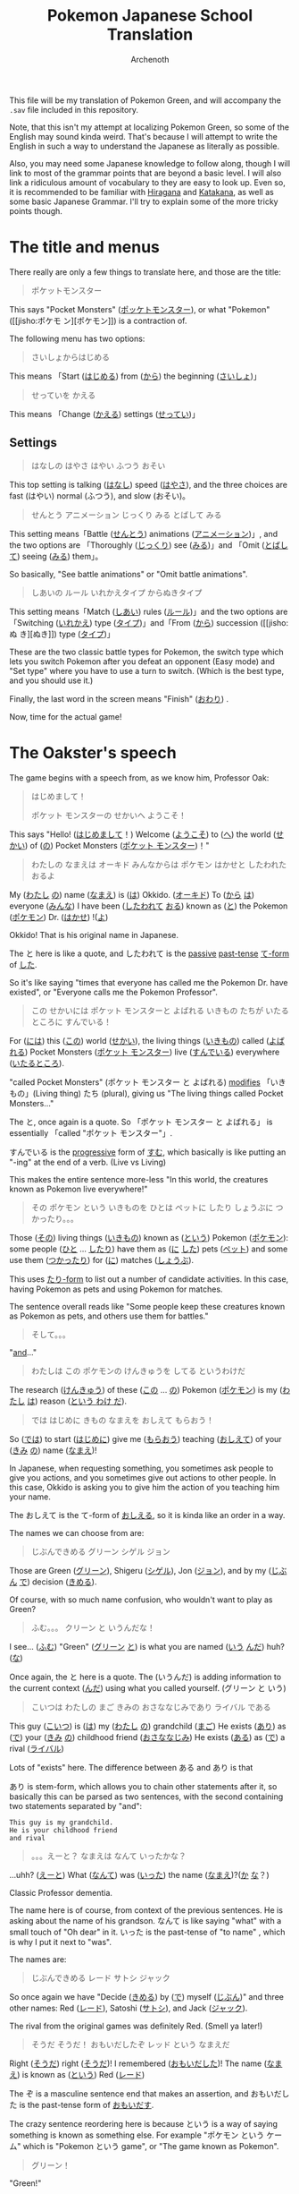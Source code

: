 #+TITLE:Pokemon Japanese School Translation
#+AUTHOR:Archenoth
#+EMAIL:Archenoth@gmail.com
:SETTINGS:
#+STARTUP: hidestars
#+DRAWERS: KANA SETTINGS
#+LINK: translate https://translate.google.com/?sl=ja&tl=en&hl=en&q=
#+LINK: jisho http://jisho.org/search?utf8=%E2%9C%93&keyword=
#+TAGS: Translation(t)
#+OPTIONS: ^:nil H:3 p:nil tags:not-in-toc todo:nil toc:nil
#+PROPERTY: header-args :exports both :eval never-export
#+LANGUAGE: jp
#+LATEX_CLASS: japanese
#+LATEX_HEADER: \usepackage{textcomp}
#+LATEX_HEADER: \usepackage{parskip}
#+LATEX_HEADER: \usemintedstyle{friendly}
#+LATEX_HEADER: \renewcommand{\contentsname}{Table of Contents}
#+TOC: headlines 3
#+LATEX: \pagebreak
:END:

This file will be my translation of Pokemon Green, and will accompany
the =.sav= file included in this repository.

Note, that this isn't my attempt at localizing Pokemon Green, so some
of the English may sound kinda weird. That's because I will attempt to
write the English in such a way to understand the Japanese as
literally as possible.

Also, you may need some Japanese knowledge to follow along, though I
will link to most of the grammar points that are beyond a basic
level. I will also link a ridiculous amount of vocabulary to they are
easy to look up. Even so, it is recommended to be familiar with
[[https://www.tofugu.com/japanese/learn-hiragana/][Hiragana]] and [[https://www.tofugu.com/japanese/learn-katakana/][Katakana]], as well as some basic Japanese Grammar. I'll
try to explain some of the more tricky points though.

* The title and menus
There really are only a few things to translate here, and those are
the title:

#+BEGIN_QUOTE
ポケットモンスター
#+END_QUOTE

This says "Pocket Monsters" ([[jisho:ポッケトモンスター][ポッケトモンスター]]), or what "Pokemon"
([[jisho:ポケモ
ン][ポケモン]]) is a contraction of.

The following menu has two options:

#+BEGIN_QUOTE
さいしょからはじめる
#+END_QUOTE
This means 「Start ([[jisho:はじめる][はじめる]]) from ([[jisho:から][から]]) the beginning ([[jisho:さいしょ][さいしょ]])」

#+BEGIN_QUOTE
せっていを かえる
#+END_QUOTE
This means 「Change ([[jisho:かえる][かえる]]) settings ([[jisho:せってい][せってい]])」

** Settings
#+BEGIN_QUOTE
はなしの はやさ
  はやい   ふつう   おそい
#+END_QUOTE
This top setting is talking ([[jisho:はなし][はなし]]) speed ([[jisho:はやさ][はやさ]]), and the three
choices are fast (はやい) normal (ふつう), and slow (おそい)。

#+BEGIN_QUOTE
せんとう アニメーション
  じっくり みる   とばして みる
#+END_QUOTE

This setting means「Battle ([[jisho:せんとう][せんとう]]) animations ([[jisho:アニメーション][アニメーション]])」,
and the two options are 「Thoroughly ([[jisho:じっくり][じっくり]]) see ([[jisho:みる][みる]])」and
「Omit ([[jisho:とばして][とばして]]) seeing ([[jisho:みる][みる]]) them」。

So basically, "See battle animations" or "Omit battle animations".

#+BEGIN_QUOTE
しあいの ルール
  いれかえタイプ   からぬきタイプ
#+END_QUOTE
This setting means「Match ([[jisho:しあい][しあい]]) rules ([[jisho:ルール][ルール]])」and the two options
are「Switching ([[jisho:いれかえ][いれかえ]]) type ([[jisho:タイプ][タイプ]])」and「From ([[jisho:から][から]]) succession ([[jisho:ぬ
き][ぬき]])
type ([[jisho:タイプ][タイプ]])」

These are the two classic battle types for Pokemon, the switch type
which lets you switch Pokemon after you defeat an opponent (Easy mode)
and "Set type" where you have to use a turn to switch. (Which is the
best type, and you should use it.)

Finally, the last word in the screen means "Finish" ([[jisho:おわり][おわり]]) .

Now, time for the actual game!

* The Oakster's speech
The game begins with a speech from, as we know him, Professor Oak:
#+BEGIN_QUOTE
はじめまして！

ポケット モンスターの せかいへ
ようこそ！
#+END_QUOTE

This says "Hello! ([[jisho:はじめまして][はじめまして]]！) Welcome ([[jisho:ようこそ][ようこそ]]) to ([[https://www.renshuu.org/grammar/468/%E3%81%B8][へ]]) the
world ([[jisho:せかい][せかい]]) of ([[https://www.renshuu.org/grammar/132/の][の]]) Pocket Monsters ([[jisho:ポケット モンスター][ポケット モンスター]])！"

#+BEGIN_QUOTE
わたしの なまえは オーキド
みんなからは ポケモン はかせと
したわれた おるよ
#+END_QUOTE
My ([[jisho:わたし][わたし]] [[jisho:の][の]]) name ([[jisho:なまえ][なまえ]]) is ([[jisho:は][は]]) Okkido. ([[jisho:オーキド][オーキド]]) To ([[jisho:から][から]] [[jisho:は][は]])
everyone ([[jisho:みんな][みんな]]) I have been ([[jisho:した][したわれて]] [[jisho:おる][おる]]) known as ([[jisho:と][と]]) the
Pokemon ([[jisho:ポケモン][ポケモン]]) Dr. ([[jisho:はかせ][はかせ]]) !([[jisho:よ][よ]])

Okkido! That is his original name in Japanese.

The と here is like a quote, and したわれて is the [[https://www.renshuu.org/grammar/51/Passive][passive]] [[https://www.renshuu.org/grammar/479/Past%20Casual][past-tense]]
[[https://www.renshuu.org/grammar/101/%E3%81%A6][て-form]] of [[jisho:した][した]].

So it's like saying "times that everyone has called me the Pokemon
Dr. have existed", or "Everyone calls me the Pokemon Professor".

#+BEGIN_QUOTE
この せかいには
ポケット モンスターと よばれる
いきもの たちが
いたるところに すんでいる！
#+END_QUOTE

For ([[jisho:には][には]]) this ([[jisho:この][この]]) world ([[jisho:せかい][せかい]]), the living things ([[jisho:いきもの][いきもの]])
called ([[jisho:よばれる][よばれる]]) Pocket Monsters ([[jisho:ポケット モンスター][ポケット モンスター]]) live ([[jisho:すんでいる][すんでいる]])
everywhere ([[jisho:いたるところ][いたるところ]]).

"called Pocket Monsters" (ポケット モンスター と よばれる) [[http://www.guidetojapanese.org/subclause.html#part3][modifies]]
「いきもの」(Living thing) たち (plural), giving us "The living
things called Pocket Monsters..."

The と, once again is a quote. So 「ポケット モンスター と よばれる」
is essentially 「called "ポケット モンスター"」.

すんでいる is the [[https://www.renshuu.org/grammar/16/%E3%81%A6%E3%81%84%E3%82%8B][progressive]] form of [[jisho:すむ][すむ]], which basically is like
putting an "-ing" at the end of a verb. (Live vs Living)

This makes the entire sentence more-less "In this world, the creatures
known as Pokemon live everywhere!"

#+BEGIN_QUOTE
その ポケモン という いきものを
ひとは ペットに したり
しょうぶに つかったり。。。
#+END_QUOTE
Those ([[jisho:その][その]]) living things ([[jisho:いきもの][いきもの]]) known as ([[jisho:という][という]]) Pokemon ([[jisho:ポケモン][ポケモン]]):
some people ([[jisho:ひと][ひと]] ... [[jisho:したり][したり]]) have them as ([[jisho:に][に]] [[jisho:した][した]]) pets ([[jisho:ペット][ペット]]) and
some use them ([[jisho:つかったり][つかったり]]) for ([[jisho:に][に]]) matches ([[jisho:しょうぶ][しょうぶ]]).

This uses [[http://www.punipunijapan.com/japanese-grammar-tari-tari/][たり-form]] to list out a number of candidate activities. In
this case, having Pokemon as pets and using Pokemon for matches.

The sentence overall reads like "Some people keep these creatures
known as Pokemon as pets, and others use them for battles."

#+BEGIN_QUOTE
そして。。。
#+END_QUOTE
"[[http://thejapanesepage.com/grammar/chapter_one/and_to_soshite][and]]..."

#+BEGIN_QUOTE
わたしは この ポケモンの
けんきゅうを してる というわけだ
#+END_QUOTE
The research ([[jisho:けんきゅう][けんきゅう]]) of these ([[jisho:この][この]] ... [[jisho:の][の]]) Pokemon ([[jisho:ポケモン][ポケモン]]) is
my ([[jisho:わたし][わたし]] [[jisho:は][は]]) reason ([[https://www.renshuu.org/grammar/489/%E3%82%8F%E3%81%91%E3%81%A0][という わけ だ]]).

#+BEGIN_QUOTE
では はじめに きもの なまえを
おしえて もらおう！
#+END_QUOTE
So ([[jisho:では][では]]) to start ([[jisho:はじめに][はじめに]]) give me ([[jisho:もらおう][もらおう]]) teaching ([[jisho:おしえて][おしえて]])
of your ([[jisho:きみ][きみ]] [[jisho:の][の]]) name ([[jisho:なまえ][なまえ]])!

In Japanese, when requesting something, you sometimes ask people to
give you actions, and you sometimes give out actions to other
people. In this case, Okkido is asking you to give him the action of
you teaching him your name.

The おしえて is the て-form of [[jisho:おしえる][おしえる]], so it is kinda like an order
in a way.

The names we can choose from are:
#+BEGIN_QUOTE
じぶんできめる
グリーン
シゲル
ジョン
#+END_QUOTE

Those are Green ([[jisho:グリーン][グリーン]]), Shigeru ([[jisho:シゲル][シゲル]]), Jon ([[jisho:ジョン][ジョン]]), and by my
([[jisho:じぶん][じぶん]] [[jisho:で][で]]) decision ([[jisho:きめる][きめる]]).

Of course, with so much name confusion, who wouldn't want to play as
Green?

#+BEGIN_QUOTE
ふむ。。。
クリーン と いうんだな！
#+END_QUOTE
I see... ([[jisho:ふむ][ふむ]])
"Green" ([[jisho:グリーン][グリーン]] [[jisho:と][と]]) is what you are named ([[jisho:いう][いう]] [[jisho:んだ][んだ]]) huh? ([[jisho:な][な]])

Once again, the と here is a quote. The (いうんだ) is adding
information to the current context ([[http://japanese.stackexchange.com/a/5399/10600][んだ]]) using what you called
yourself. (グリーン と いう)

#+BEGIN_QUOTE
こいつは わたしの まご
きみの おさななじみであり
ライバル である
#+END_QUOTE
This guy ([[jisho:こいつ][こいつ]]) is ([[jisho:は][は]]) my ([[jisho:わたし][わたし]] [[jisho:の][の]]) grandchild ([[jisho:まご][まご]])
He exists ([[jisho:あり][あり]]) as ([[jisho:で][で]]) your ([[jisho:きみ][きみ]] [[jisho:の][の]]) childhood friend ([[jisho:おさななじみ][おさななじみ]])
He exists ([[jisho:ある][ある]]) as ([[jisho:で][で]]) a rival ([[jisho:ライバル][ライバル]])

Lots of "exists" here. The difference between ある and あり is that

あり is stem-form, which allows you to chain other statements after
it, so basically this can be parsed as two sentences, with the second
containing two statements separated by "and":

#+BEGIN_EXAMPLE
  This guy is my grandchild.
  He is your childhood friend
  and rival
#+END_EXAMPLE

#+BEGIN_QUOTE
。。。えーと？
なまえは なんて いったかな？
#+END_QUOTE
...uhh? ([[jisho:えーと][えーと]])
What ([[jisho:なんて][なんて]]) was ([[jisho:いった][いった]]) the name ([[jisho:なまえ][なまえ]])?([[jisho:か][か]] [[jisho:な][な]]？)

Classic Professor dementia.

The name here is of course, from context of the previous sentences. He
is asking about the name of his grandson. なんて is like saying "what"
with a small touch of "Oh dear" in it. いった is the past-tense of
"to name" , which is why I put it next to "was".

The names are:
#+BEGIN_QUOTE
じぶんできめる
レード
サトシ
ジャック
#+END_QUOTE
So once again we have "Decide ([[jisho:きめる][きめる]]) by ([[jisho:で][で]]) myself ([[jisho:じぶん][じぶん]])" and
three other names: Red ([[jisho:レード][レード]]), Satoshi ([[jisho:サトシ][サトシ]]), and Jack ([[jisho:ジャック][ジャック]]).

The rival from the original games was definitely Red. (Smell ya
later!)

#+BEGIN_QUOTE
そうだ そうだ！ おもいだしたぞ
レッド という なまえだ
#+END_QUOTE
Right ([[jisho:そうだ][そうだ]]) right ([[jisho:そうだ][そうだ]])! I remembered ([[jisho:おもいだした][おもいだした]])!
The name ([[jisho:なまえ][なまえ]]) is known as ([[jisho:という][という]]) Red ([[jisho:レード][レード]])

The ぞ is a masculine sentence end that makes an assertion, and おもいだした
is the past-tense form of [[jisho:おもいだす][おもいだす]].

The crazy sentence reordering here is because という is a way of
saying something is known as something else. For example
"ポケモン という ケーム" which is "Pokemon という game", or "The game
known as Pokemon".

#+BEGIN_QUOTE
グリーン！
#+END_QUOTE
"Green!"

#+BEGIN_QUOTE
いよいよ これから
きみの ものがたりの はじまりだ！
#+END_QUOTE
Finally ([[jisho:いよいよ][いよいよ]]) from now on ([[jisho:これから][これから]])
This is ([[jisho:だ][だ]]) your ([[jisho:きみ][きみ]] [[jisho:の][の]]) tale ([[jisho:ものがたり][ものがたり]]) beginning ([[jisho:はじまりだ][はじまり]])!

#+BEGIN_QUOTE
ゆめと ぼうけんと！
ポケット モンスターの せかいへ！
#+END_QUOTE
Dreams ([[jisho:ゆめ][ゆめ]]) and adventures ([[jisho:ぼうけん][ぼうけん]])!
Go to ([[jisho:へ][へ]]) the World ([[jisho:せかい][せかい]]) of ([[jisho:の][の]]) Pocket Monsters ([[jisho:ポケット モンスター][ポケット モンスター]])!

The [[https://www.renshuu.org/grammar/110/%E3%81%A8][と]] here is an exhaustive list. This means that you can't add
things to it like with [[https://www.renshuu.org/grammar/469/%E3%82%84][や]]. The [[https://www.renshuu.org/grammar/468/%E3%81%B8][へ]] at the end means "Go to" basically.

#+BEGIN_QUOTE
レード ゴー！
#+END_QUOTE
"Red go!"

* The in-game menu
The in-game menu has a few entries
#+BEGIN_QUOTE
ポケモン
どうぐ
グリーン
レポート
せってい
とじる
#+END_QUOTE

And they mean:
 - Pokemon ([[jisho:ポケモン][ポケモン]])
 - Tool ([[jisho:どうぐ][どうぐ]])
 - Green ([[jisho:グリーン][グリーン]])
 - Report ([[jisho:レポート][レポート]])
 - Settings ([[jisho:せってい][せってい]])
 - Close ([[jisho:とじる][とじる]])

The only non-obvious one in here is "Report", which basically means
save.

** Save
The save screen shows text in about two trillion different windows:

Details:
#+BEGIN_QUOTE
しゅじんんこう   グリーン
もってるバッジ ０ こ
ポケモンずかん ０ひき
プレイじかん  ０：２２
#+END_QUOTE
Which would be:

#+BEGIN_QUOTE
Protagonist ([[jisho:しゅじんんこう][しゅじんんこう]])   Green ([[jisho:グリーン][グリーン]])
Held ([[jisho:もってる][もってる]]) Badges ([[jisho:バッジ][バッジ]]) ０ Articles ([[jisho:こ][こ]])
Pokemon ([[jisho:ポケモン][ポケモン]]) Field guide ([[jisho:ずかん][ずかん]]) ０ Creatures ([[jisho:ひき][ひき]])
Play ([[jisho:プレイ][プレイ]]) time ([[jisho:じかん][じかん]])  ０：２２
#+END_QUOTE

(Yes I did spend 22 minutes saving)

Question:
#+BEGIN_QUOTE
ここまでの かつやくを
ポケモンレポートに かきこみますか？
#+END_QUOTE
Will you save ([[jisho:かきこみます][かきこみます]] [[jisho:か][か]]) in ([[jisho:に][に]]) the Pokemon Report
([[jisho:ポケモンレポート][ポケモンレポート]]) activities ([[jisho:かつやく][かつやく]]) up until now ([[jisho:ここまで][ここまで]])?

Response:
#+BEGIN_QUOTE
はい
いいえ
#+END_QUOTE
Yes ([[jisho:はい][はい]]) and no ([[jisho:いいえ][いいえ]])
